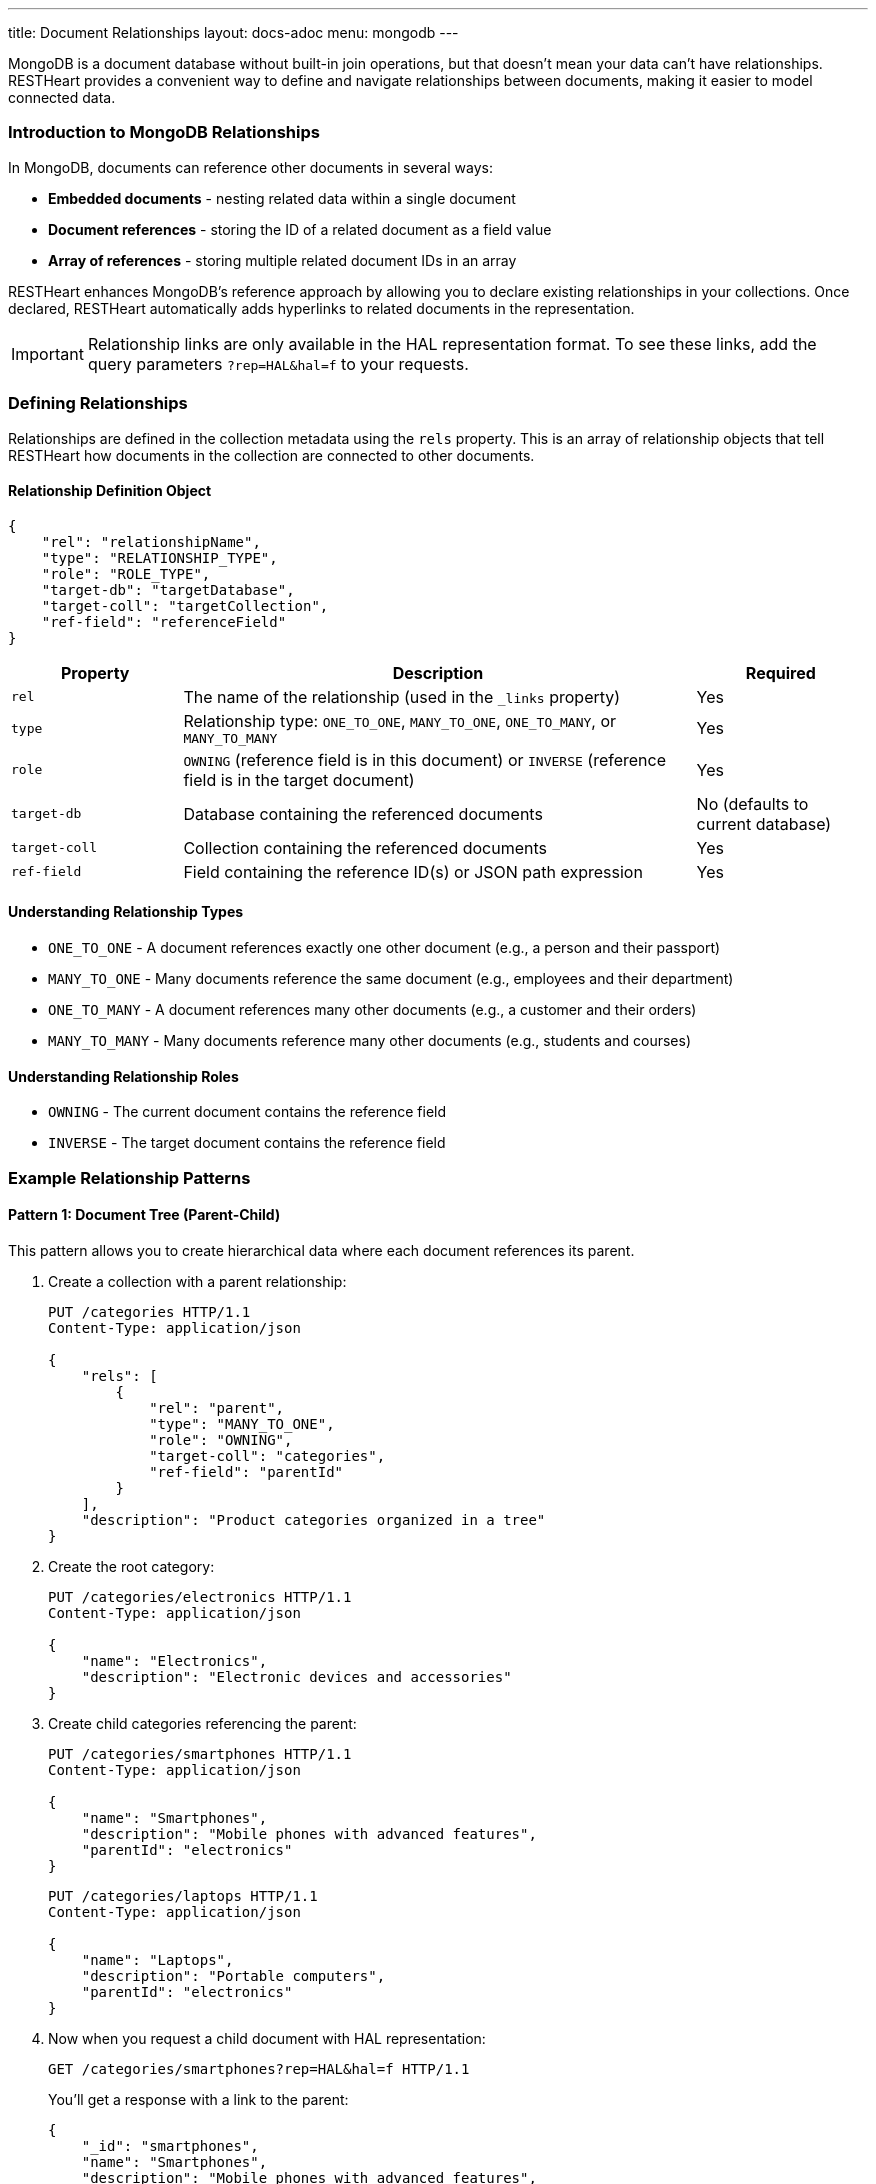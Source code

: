 ---
title: Document Relationships
layout: docs-adoc
menu: mongodb
---

MongoDB is a document database without built-in join operations, but that doesn't mean your data can't have relationships. RESTHeart provides a convenient way to define and navigate relationships between documents, making it easier to model connected data.

=== Introduction to MongoDB Relationships

In MongoDB, documents can reference other documents in several ways:

* *Embedded documents* - nesting related data within a single document
* *Document references* - storing the ID of a related document as a field value
* *Array of references* - storing multiple related document IDs in an array

RESTHeart enhances MongoDB's reference approach by allowing you to declare existing relationships in your collections. Once declared, RESTHeart automatically adds hyperlinks to related documents in the representation.

[IMPORTANT]
====
Relationship links are only available in the HAL representation format. To see these links, add the query parameters `?rep=HAL&hal=f` to your requests.
====

=== Defining Relationships

Relationships are defined in the collection metadata using the `rels` property. This is an array of relationship objects that tell RESTHeart how documents in the collection are connected to other documents.

==== Relationship Definition Object

[source,json]
----
{
    "rel": "relationshipName",
    "type": "RELATIONSHIP_TYPE",
    "role": "ROLE_TYPE",
    "target-db": "targetDatabase",
    "target-coll": "targetCollection",
    "ref-field": "referenceField"
}
----

[cols="1,3,1", options="header"]
|===
|Property |Description |Required
|`rel` |The name of the relationship (used in the `_links` property) |Yes
|`type` |Relationship type: `ONE_TO_ONE`, `MANY_TO_ONE`, `ONE_TO_MANY`, or `MANY_TO_MANY` |Yes
|`role` |`OWNING` (reference field is in this document) or `INVERSE` (reference field is in the target document) |Yes
|`target-db` |Database containing the referenced documents |No (defaults to current database)
|`target-coll` |Collection containing the referenced documents |Yes
|`ref-field` |Field containing the reference ID(s) or JSON path expression |Yes
|===

==== Understanding Relationship Types

* `ONE_TO_ONE` - A document references exactly one other document (e.g., a person and their passport)
* `MANY_TO_ONE` - Many documents reference the same document (e.g., employees and their department)
* `ONE_TO_MANY` - A document references many other documents (e.g., a customer and their orders)
* `MANY_TO_MANY` - Many documents reference many other documents (e.g., students and courses)

==== Understanding Relationship Roles

* `OWNING` - The current document contains the reference field
* `INVERSE` - The target document contains the reference field

=== Example Relationship Patterns

==== Pattern 1: Document Tree (Parent-Child)

This pattern allows you to create hierarchical data where each document references its parent.

. Create a collection with a parent relationship:
+
[source,http]
----
PUT /categories HTTP/1.1
Content-Type: application/json

{
    "rels": [
        {
            "rel": "parent",
            "type": "MANY_TO_ONE",
            "role": "OWNING",
            "target-coll": "categories",
            "ref-field": "parentId"
        }
    ],
    "description": "Product categories organized in a tree"
}
----

. Create the root category:
+
[source,http]
----
PUT /categories/electronics HTTP/1.1
Content-Type: application/json

{
    "name": "Electronics",
    "description": "Electronic devices and accessories"
}
----

. Create child categories referencing the parent:
+
[source,http]
----
PUT /categories/smartphones HTTP/1.1
Content-Type: application/json

{
    "name": "Smartphones",
    "description": "Mobile phones with advanced features",
    "parentId": "electronics"
}
----
+
[source,http]
----
PUT /categories/laptops HTTP/1.1
Content-Type: application/json

{
    "name": "Laptops",
    "description": "Portable computers",
    "parentId": "electronics"
}
----

. Now when you request a child document with HAL representation:
+
[source,http]
----
GET /categories/smartphones?rep=HAL&hal=f HTTP/1.1
----
+
You'll get a response with a link to the parent:
+
[source,json]
----
{
    "_id": "smartphones",
    "name": "Smartphones",
    "description": "Mobile phones with advanced features",
    "parentId": "electronics",
    "_links": {
        "self": {
            "href": "/categories/smartphones"
        },
        "parent": {
            "href": "/categories/electronics"
        }
    }
}
----

==== Pattern 2: One-to-Many, Owner Side

In this pattern, a document owns references to multiple related documents. For example, a band owning references to its albums.

. Create the albums collection:
+
[source,http]
----
PUT /albums HTTP/1.1
Content-Type: application/json

{
    "description": "Music albums"
}
----

. Create the bands collection with a relationship to albums:
+
[source,http]
----
PUT /bands HTTP/1.1
Content-Type: application/json

{
    "rels": [
        {
            "rel": "albums",
            "type": "ONE_TO_MANY",
            "role": "OWNING",
            "target-coll": "albums",
            "ref-field": "albumIds"
        }
    ],
    "description": "Music bands and artists"
}
----

. Create some albums:
+
[source,http]
----
PUT /albums/album1 HTTP/1.1
Content-Type: application/json

{
    "title": "The Dark Side of the Moon",
    "year": 1973
}
----
+
[source,http]
----
PUT /albums/album2 HTTP/1.1
Content-Type: application/json

{
    "title": "Wish You Were Here",
    "year": 1975
}
----

. Create a band that references these albums:
+
[source,http]
----
PUT /bands/pinkfloyd HTTP/1.1
Content-Type: application/json

{
    "name": "Pink Floyd",
    "formed": 1965,
    "albumIds": ["album1", "album2"]
}
----

. When you request the band document with HAL representation:
+
[source,http]
----
GET /bands/pinkfloyd?rep=HAL&hal=f HTTP/1.1
----
+
You'll get a response with a link to query the albums:
+
[source,json]
----
{
    "_id": "pinkfloyd",
    "name": "Pink Floyd",
    "formed": 1965,
    "albumIds": ["album1", "album2"],
    "_links": {
        "self": {
            "href": "/bands/pinkfloyd"
        },
        "albums": {
            "href": "/albums?filter={'_id':{'$in':['album1','album2']}}"
        }
    }
}
----

==== Pattern 3: One-to-Many, Inverse Side

In this pattern, multiple documents reference a single document. For example, albums referencing their band.

. Create the bands collection:
+
[source,http]
----
PUT /bands HTTP/1.1
Content-Type: application/json

{
    "rels": [
        {
            "rel": "albums",
            "type": "ONE_TO_MANY",
            "role": "INVERSE",
            "target-coll": "albums",
            "ref-field": "bandId"
        }
    ],
    "description": "Music bands and artists"
}
----

. Create the albums collection:
+
[source,http]
----
PUT /albums HTTP/1.1
Content-Type: application/json

{
    "description": "Music albums with band references"
}
----

. Create a band:
+
[source,http]
----
PUT /bands/beatles HTTP/1.1
Content-Type: application/json

{
    "name": "The Beatles",
    "formed": 1960
}
----

. Create albums that reference the band:
+
[source,http]
----
PUT /albums/abbey-road HTTP/1.1
Content-Type: application/json

{
    "title": "Abbey Road",
    "year": 1969,
    "bandId": "beatles"
}
----
+
[source,http]
----
PUT /albums/revolver HTTP/1.1
Content-Type: application/json

{
    "title": "Revolver",
    "year": 1966,
    "bandId": "beatles"
}
----

. When you request the band document with HAL representation:
+
[source,http]
----
GET /bands/beatles?rep=HAL&hal=f HTTP/1.1
----
+
You'll get a response with a link to query all the band's albums:
+
[source,json]
----
{
    "_id": "beatles",
    "name": "The Beatles",
    "formed": 1960,
    "_links": {
        "self": {
            "href": "/bands/beatles"
        },
        "albums": {
            "href": "/albums?filter={'bandId':'beatles'}"
        }
    }
}
----

=== Advanced Relationship Features

==== Reference Fields with JSON Path Expressions

For references stored in nested documents, use a JSON path expression starting with `$`:

[source,json]
----
{
    "rel": "author",
    "type": "MANY_TO_ONE",
    "role": "OWNING",
    "target-coll": "users",
    "ref-field": "$.metadata.authorId"
}
----

This will match a document structure like:

[source,json]
----
{
    "title": "My Article",
    "content": "...",
    "metadata": {
        "authorId": "user123",
        "publishDate": "2023-05-15"
    }
}
----

==== Cross-Database Relationships

To reference documents in another database, specify the `target-db` property:

[source,json]
----
{
    "rel": "products",
    "type": "ONE_TO_MANY",
    "role": "OWNING",
    "target-db": "inventory",
    "target-coll": "products",
    "ref-field": "productIds"
}
----

=== Best Practices

. *Choose the right relationship type* - Consider the cardinality of your data relationships carefully
. *Use descriptive relationship names* - Name relationships in a way that clearly describes their purpose
. *Keep consistency* - For bidirectional relationships, ensure that both sides are properly defined
. *Consider performance* - For very large collections, be mindful of the performance impact of relationships
. *Document your schema* - Keep documentation of your data model including all relationships

=== Limitations

. Relationships are metadata only - they don't enforce referential integrity
. Links are only available in HAL representation format
. Following multiple relationship links requires multiple requests
